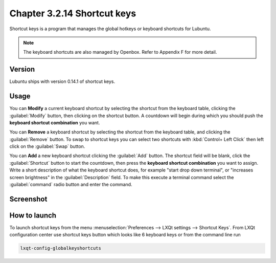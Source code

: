 Chapter 3.2.14 Shortcut keys
============================

Shortcut keys is a program that manages the global hotkeys or keyboard shortcuts for Lubuntu.

.. note::
    The keyboard shortcuts are also managed by Openbox. Refer to Appendix F for more detail.

Version
-------
Lubuntu ships with version 0.14.1 of shortcut keys.

Usage
------
You can **Modify** a current keyboard shortcut by selecting the shortcut from the keyboard table, clicking the :guilabel:`Modify` button, then clicking on the shortcut button. A countdown will begin during which you should push the **keyboard shortcut combination** you want.  

You can **Remove** a keyboard shortcut by selecting the shortcut from the keyboard table, and clicking the :guilabel:`Remove` button. To swap to shortcut keys you can select two shortcuts with :kbd:`Control+ Left Click` then left click on the :guilabel:`Swap` button.

You can **Add** a new keyboard shortcut clicking the :guilabel:`Add` button. The shortcut field will be blank, click the :guilabel:`Shortcut` button to start the countdown, then press the **keyboard shortcut combination** you want to assign. Write a short description of what the keyboard shortcut does, for example "start drop down terminal", or "increases screen brightness" in the :guilabel:`Description` field. To make this execute a terminal command select the :guilabel:`command` radio button and enter the command.

Screenshot
----------

.. image:: shortcut_keys.png

.. image:: add_key_ex.png

How to launch
-------------
To launch shortcut keys from the menu :menuselection:`Preferences --> LXQt settings --> Shortcut Keys`. From LXQt configuration center use shortcut keys button which looks like 6 keyboard keys or from the command line run

.. code:: 

   lxqt-config-globalkeyshortcuts 
